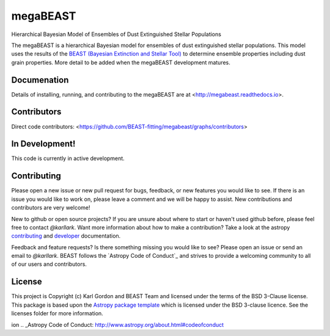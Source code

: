 megaBEAST
=========

.. image:: https://readthedocs.org/projects/megabeast/badge/?version=latest
    :target: http://megabeast.readthedocs.io/en/latest/?badge=latest
    :alt: Documentation Status

.. image:: https://travis-ci.org/BEAST-Fitting/megabeast.svg?branch=master
    :target: https://travis-ci.org/BEAST-Fitting/megabeast
    :alt: Build Status

.. image:: https://coveralls.io/repos/github/BEAST-Fitting/megabeast/badge.svg?branch=master
    :target: https://coveralls.io/github/BEAST-Fitting/megabeast?branch=master
    :alt: Coverage Status

.. image:: http://img.shields.io/badge/powered%20by-AstroPy-orange.svg?style=flat
    :target: http://www.astropy.org
    :alt: Powered by Astropy Badge

Hierarchical Bayesian Model of Ensembles of Dust Extinguished Stellar
Populations

The megaBEAST is a hierarchical Bayesian model for ensembles of dust
extinguished stellar populations.
This model uses the results of the
`BEAST (Bayesian Extinction and Stellar Tool)
<http://beast.readthedocs.io/en/latest/>`_
to determine ensemble properties including dust grain properties.
More detail to be added when the megaBEAST development matures.

Documenation
------------

Details of installing, running, and contributing to the megaBEAST are at
<http://megabeast.readthedocs.io>.

Contributors
------------

Direct code contributors:
<https://github.com/BEAST-fitting/megabeast/graphs/contributors>

In Development!
---------------

This code is currently in active development.

Contributing
------------

Please open a new issue or new pull request for bugs, feedback, or new features
you would like to see.   If there is an issue you would like to work on, please
leave a comment and we will be happy to assist.   New contributions and
contributors are very welcome!

New to github or open source projects?  If you are unsure about where to start
or haven't used github before, please feel free to contact `@karllark`.
Want more information about how to make a contribution?  Take a look at
the astropy `contributing`_ and `developer`_ documentation.

Feedback and feature requests?   Is there something missing you would like
to see?  Please open an issue or send an email to  `@karllark`.
BEAST follows the `Astropy Code of Conduct`_ and strives to provide a
welcoming community to all of our users and contributors.

License
-------

This project is Copyright (c) Karl Gordon and BEAST Team and licensed under
the terms of the BSD 3-Clause license. This package is based upon
the `Astropy package template <https://github.com/astropy/package-template>`_
which is licensed under the BSD 3-clause licence. See the licenses folder for
more information.

.. _AstroPy: http://www.astropy.org/
.. _contributing: http://docs.astropy.org/en/stable/index.html#contributing
.. _developer: http://docs.astropy.org/en/stable/index.html#developer-documentat
ion
.. _Astropy Code of Conduct:  http://www.astropy.org/about.html#codeofconduct
